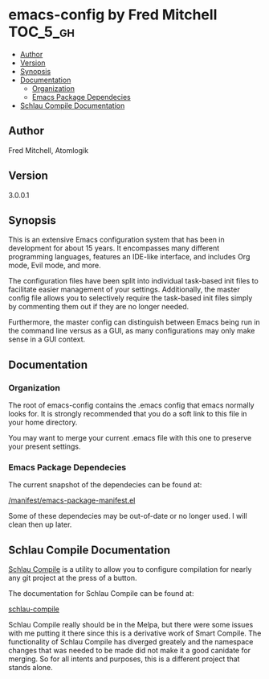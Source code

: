* emacs-config by Fred Mitchell                                   :TOC_5_gh:
  - [[#author][Author]]
  - [[#version][Version]]
  - [[#synopsis][Synopsis]]
  - [[#documentation][Documentation]]
    - [[#organization][Organization]]
    - [[#emacs-package-dependecies][Emacs Package Dependecies]]
  - [[#schlau-compile-documentation][Schlau Compile Documentation]]

** Author
   Fred Mitchell, Atomlogik
** Version
   3.0.0.1
** Synopsis
   This is an extensive Emacs configuration system that
   has been in development for about 15 years. It
   encompasses many different programming languages,
   features an IDE-like interface, and includes Org
   mode, Evil mode, and more.

   The configuration files have been split into
   individual task-based init files to facilitate
   easier management of your settings. Additionally,
   the master config file allows you to selectively
   require the task-based init files simply by
   commenting them out if they are no longer needed.

   Furthermore, the master config can distinguish
   between Emacs being run in the command line versus
   as a GUI, as many configurations may only make sense
   in a GUI context.

** Documentation
*** Organization
    The root of emacs-config contains the .emacs config that
    emacs normally looks for. It is strongly recommended that you
    do a soft link to this file in your home directory. 

    You may want to merge your current .emacs file with this one
    to preserve your present settings.
*** Emacs Package Dependecies
    The current snapshot of the dependecies can be found at:

    [[file:manifest/emacs-package-manifest.el][/manifest/emacs-package-manifest.el]]
    
    Some of these dependecies may be out-of-date or no longer used.
    I will clean then up later.

** Schlau Compile Documentation
   [[file:schlau-compile/README.org::*schlau-compile][Schlau Compile]] is a utility to allow you to configure
   compilation for nearly any git project at the press of a
   button.

   The documentation for Schlau Compile can be found at:

   [[file:schlau-compile/README.org::*schlau-compile][schlau-compile]]

   Schlau Compile really should be in the Melpa, but there
   were some issues with me putting it there since this is a
   derivative work of Smart Compile. The functionality of 
   Schlau Compile has diverged greately and the namespace 
   changes that was needed to be made did not make it a good
   canidate for merging. So for all intents and purposes,
   this is a different project that stands alone.

